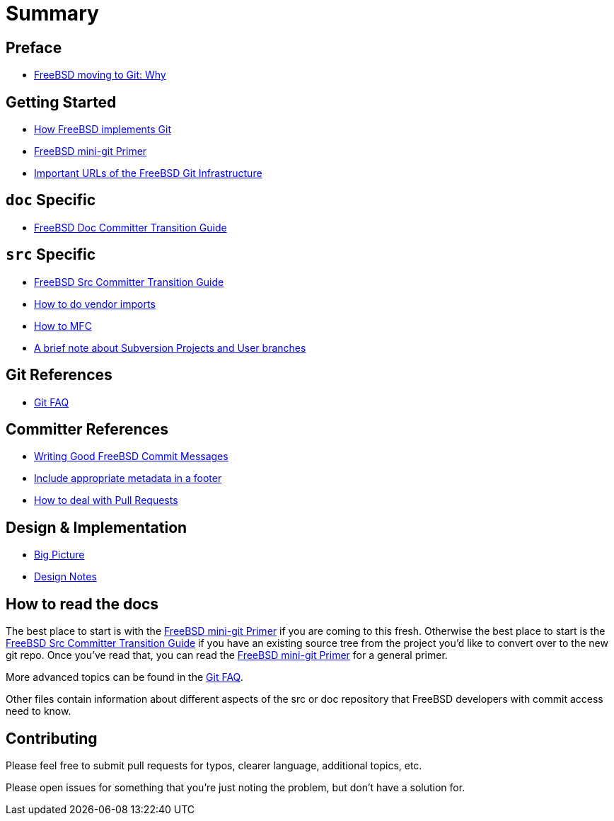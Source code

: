 # Summary

:doctype: article
:description: A first draft of FreeBSD Git docs
:author: Warner Losh
:email: imp@FreeBSD.org
:source-highlighter: rouge
:rouge-style: github
:icons: font
:toc: preamble

== Preface

* link:git-why.md[FreeBSD moving to Git: Why]

== Getting Started

* link:git-how.md[How FreeBSD implements Git]
* link:mini-primer.md[FreeBSD mini-git Primer]
* https://docs.freebsd.org/en/books/handbook/mirrors/#git[Important URLs of the FreeBSD Git Infrastructure]

== `doc` Specific

* link:doc-cvt.md[FreeBSD Doc Committer Transition Guide]

== `src` Specific

* https://docs.freebsd.org/en/articles/committers-guide/#git-primer[FreeBSD Src Committer Transition Guide]
* https://docs.freebsd.org/en/articles/committers-guide/#git-primer[How to do vendor imports]
* https://docs.freebsd.org/en/articles/committers-guide/#git-primer[How to MFC]
* link:projects-user.md[A brief note about Subversion Projects and User branches]

== Git References

* link:faq.md[Git FAQ]

== Committer References

* link:commit.md[Writing Good FreeBSD Commit Messages]
* link:meta.md[Include appropriate metadata in a footer]
* link:pull-request.md[How to deal with Pull Requests]

== Design & Implementation

* link:big-picture.md[Big Picture]
* link:design-notes.md[Design Notes]

== How to read the docs

The best place to start is with the link:mini-primer.md[FreeBSD mini-git Primer] if
you are coming to this fresh. Otherwise the best place to start is the
link:src-cvt.md[FreeBSD Src Committer Transition Guide] if you have an existing source tree
from the project you'd like to convert over to the new git repo. Once you've
read that, you can read the link:mini-primer.md[FreeBSD mini-git Primer] for a
general primer.

More advanced topics can be found in the link:faq.md[Git FAQ].

Other files contain information about different aspects of the src or doc repository that FreeBSD developers with commit access need to know.

== Contributing

Please feel free to submit pull requests for typos, clearer language, additional
topics, etc.

Please open issues for something that you're just noting the problem, but
don't have a solution for.
